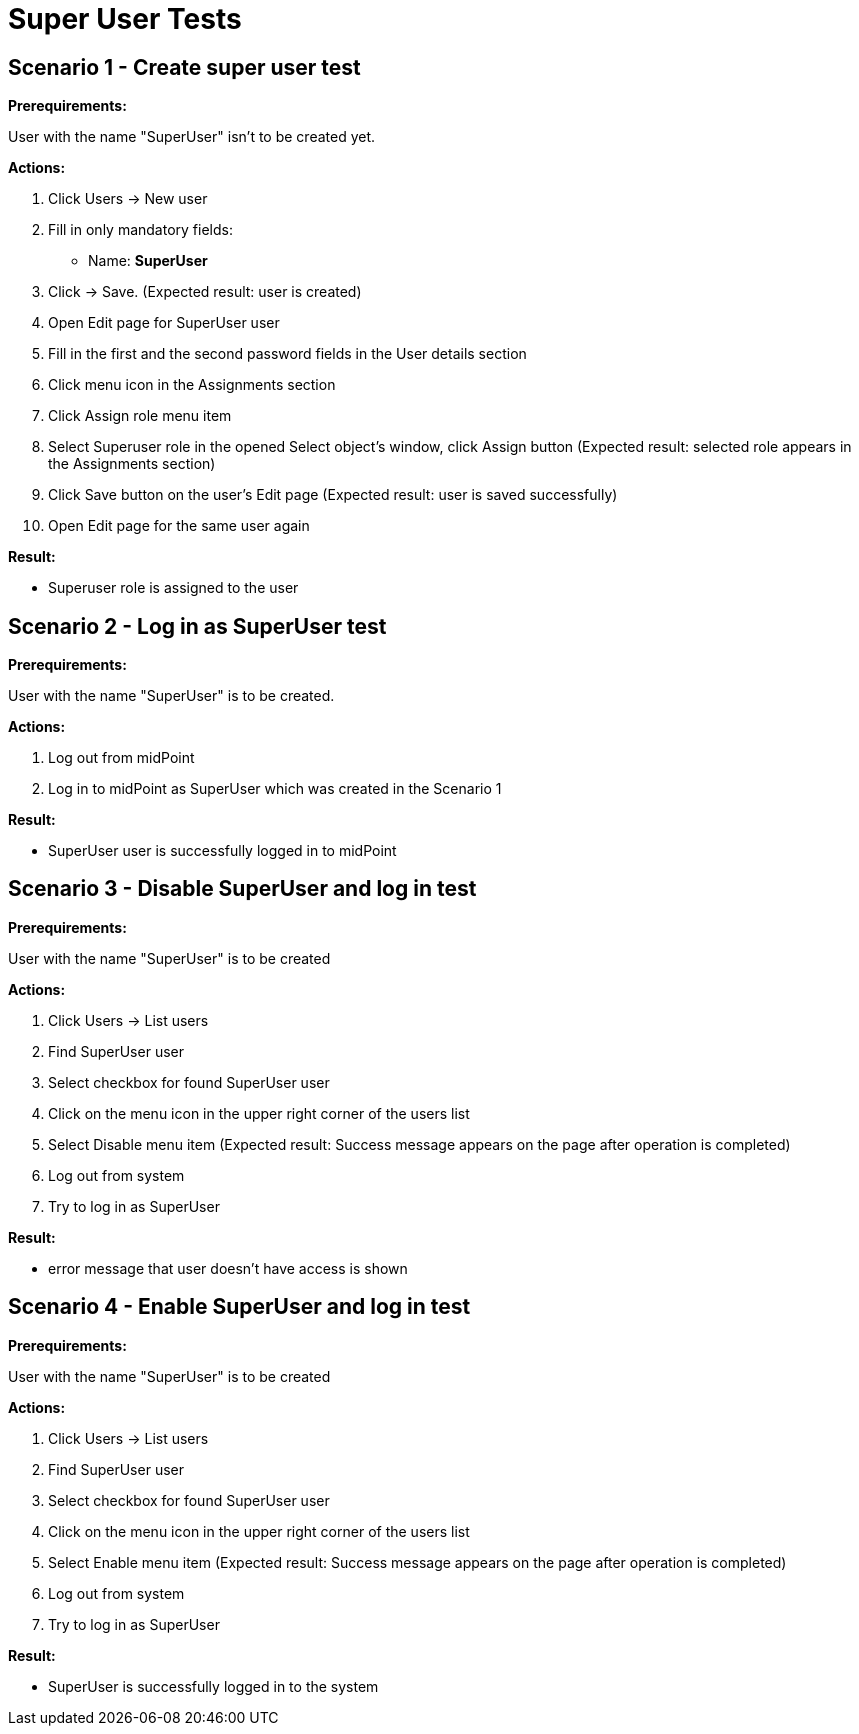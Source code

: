 = Super User Tests
:page-wiki-name: Super User Tests
:page-wiki-id: 20709397
:page-wiki-metadata-create-user: honchar
:page-wiki-metadata-create-date: 2015-08-18T23:23:52.719+02:00
:page-wiki-metadata-modify-user: honchar
:page-wiki-metadata-modify-date: 2015-08-18T23:51:31.259+02:00
:page-upkeep-status: yellow

== Scenario 1 - Create super user test

*Prerequirements:*

User with the name "SuperUser" isn't to be created yet.

*Actions:*

. Click Users -> New user

. Fill in only mandatory fields:

** Name: *SuperUser*


. Click -> Save.
(Expected result: user is created)

. Open Edit page for SuperUser user

. Fill in the first and the second password fields in the  User details section

. Click menu icon in the Assignments section

. Click Assign role menu item

. Select Superuser role in the opened Select object's window, click Assign button (Expected result: selected role appears in the Assignments section)

. Click Save button on the user's Edit page (Expected result: user is saved successfully)

. Open Edit page for the same user again

*Result:*

* Superuser role is assigned to the user


== Scenario 2 - Log in as SuperUser test

*Prerequirements:*

User with the name "SuperUser" is to be created.


*Actions:*

. Log out from midPoint

. Log in to midPoint as SuperUser which was created in the Scenario 1

*Result:*

* SuperUser user is successfully logged in to midPoint


== Scenario 3 - Disable SuperUser and log in test

*Prerequirements:*

User with the name "SuperUser" is to be created

*Actions:*

. Click Users -> List users

. Find SuperUser user

. Select checkbox for found SuperUser user

. Click on the menu icon in the upper right corner of the users list

. Select Disable menu item (Expected result: Success message appears on the page after operation is completed)

. Log out from system

. Try to log in as SuperUser

*Result:*

* error message that user doesn't have access is shown




== Scenario 4 - Enable SuperUser and log in test

*Prerequirements:*

User with the name "SuperUser" is to be created

*Actions:*

. Click Users -> List users

. Find SuperUser user

. Select checkbox for found SuperUser user

. Click on the menu icon in the upper right corner of the users list

. Select Enable menu item (Expected result: Success message appears on the page after operation is completed)

. Log out from system

. Try to log in as SuperUser

*Result:*

* SuperUser is successfully logged in to the system